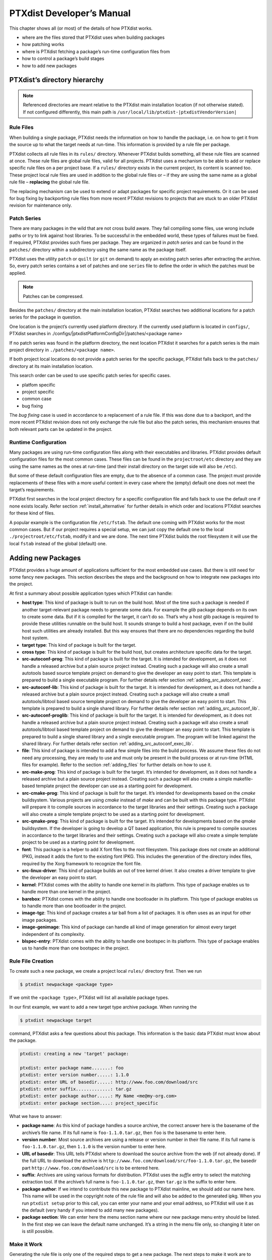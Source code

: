 .. _ptx_dev_manual:

PTXdist Developer’s Manual
==========================

This chapter shows all (or most) of the details of how PTXdist works.

-  where are the files stored that PTXdist uses when building packages

-  how patching works

-  where is PTXdist fetching a package’s run-time configuration files
   from

-  how to control a package’s build stages

-  how to add new packages

PTXdist’s directory hierarchy
-----------------------------

.. note:: Referenced directories are meant relative to the PTXdist main
  installation location (if not otherwise stated). If not configured
  differently, this main path is ``/usr/local/lib/ptxdist-|ptxdistVendorVersion|``

Rule Files
~~~~~~~~~~

When building a single package, PTXdist needs the information on how to
handle the package, i.e. on how to get it from the source up to what the
target needs at run-time. This information is provided by a rule file per
package.

PTXdist collects all rule files in its ``rules/`` directory. Whenever
PTXdist builds something, all these rule files are scanned at once.
These rule files are global rule files, valid for all projects. PTXdist
uses a mechanism to be able to add or replace specific rule files on a
per project base. If a ``rules/`` directory exists in the current
project, its content is scanned too. These project local rule files are
used in addition to the global rule files or – if they are using the
same name as a global rule file – **replacing** the global rule file.

The replacing mechanism can be used to extend or adapt packages for
specific project requirements. Or it can be used for bug fixing by
backporting rule files from more recent PTXdist revisions to projects
that are stuck to an older PTXdist revision for maintenance only.

Patch Series
~~~~~~~~~~~~

There are many packages in the wild that are not cross build aware. They
fail compiling some files, use wrong include paths or try to link
against host libraries. To be successful in the embedded world, these
types of failures must be fixed. If required, PTXdist provides such
fixes per package. They are organized in *patch series* and can be found
in the ``patches/`` directory within a subdirectory using the same name
as the package itself.

PTXdist uses the utility ``patch`` or ``quilt`` (or ``git`` on demand) to apply
an existing patch series after extracting the archive. So, every patch series
contains a set of patches and one ``series`` file to define the order in
which the patches must be applied.

.. note:: Patches can be compressed.

Besides the ``patches/`` directory at the main installation location,
PTXdist searches two additional locations for a patch series for the
package in question.

One location is the project’s currently used platform directory. If the
currently used platform is located in ``configs/``, PTXdist searches in
./configs/|ptxdistPlatformConfigDir|/patches/<package name>

If no patch series was found in the platform directory, the next
location PTXdist it searches for a patch series is the main project
directory in ``./patches/<package name>``.

If both project local locations do not provide a patch series for the
specific package, PTXdist falls back to the ``patches/`` directory at
its main installation location.

This search order can be used to use specific patch series for specific
cases.

-  platfom specific

-  project specific

-  common case

-  bug fixing

The *bug fixing* case is used in accordance to a replacement of a rule
file. If this was done due to a backport, and the more recent PTXdist
revision does not only exchange the rule file but also the patch series,
this mechanism ensures that both relevant parts can be updated in the
project.

Runtime Configuration
~~~~~~~~~~~~~~~~~~~~~

Many packages are using run-time configuration files along with their
executables and libraries. PTXdist provides default configuration files
for the most common cases. These files can be found in the
``projectroot/etc`` directory and they are using the same names as the ones
at run-time (and their install directory on the target side will also be
``/etc``).

But some of these default configuration files are empty, due to the
absence of a common case. The project must provide replacements of these
files with a more useful content in every case where the (empty) default
one does not meet the target’s requirements.

PTXdist first searches in the local project directory for a specific
configuration file and falls back to use the default one if none exists
locally. Refer section :ref:`install_alternative` for further
details in which order and locations PTXdist searches for these kind of files.

A popular example is the configuration file ``/etc/fstab``. The default
one coming with PTXdist works for the most common cases. But if our
project requires a special setup, we can just copy the default one to
the local ``./projectroot/etc/fstab``, modify it and we are done. The
next time PTXdist builds the root filesystem it will use the local
``fstab`` instead of the global (default) one.

.. _adding_new_packages:

Adding new Packages
-------------------

PTXdist provides a huge amount of applications sufficient for the most
embedded use cases. But there is still need for some fancy new packages.
This section describes the steps and the background on how to integrate
new packages into the project.

At first a summary about possible application types which PTXdist can
handle:

-  **host type**: This kind of package is built to run on the build
   host. Most of the time such a package is needed if another
   target-relevant package needs to generate some data. For example the
   *glib* package depends on its own to create some data. But if it is
   compiled for the target, it can’t do so. That’s why a host glib
   package is required to provide these utilities runnable on the build
   host. It sounds strange to build a host package, even if on the build
   host such utilities are already installed. But this way ensures that
   there are no dependencies regarding the build host system.

-  **target type**: This kind of package is built for the target.

-  **cross type**: This kind of package is built for the build host, but
   creates architecture specific data for the target.

-  **src-autoconf-prog**: This kind of package is built for the target.
   It is intended for development, as it does not handle a released
   archive but a plain source project instead. Creating such a package
   will also create a small autotools based source template project on
   demand to give the developer an easy point to start. This template is
   prepared to build a single executable program. For further details refer
   section :ref:`adding_src_autoconf_exec`.

-  **src-autoconf-lib**: This kind of package is built for the target.
   It is intended for development, as it does not handle a released
   archive but a plain source project instead. Creating such a package
   will also create a small autotools/libtool based source template
   project on demand to give the developer an easy point to start. This
   template is prepared to build a single shared library. For further
   details refer section :ref:`adding_src_autoconf_lib`.

-  **src-autoconf-proglib**: This kind of package is built for the
   target. It is intended for development, as it does not handle a
   released archive but a plain source project instead. Creating such a
   package will also create a small autotools/libtool based template
   project on demand to give the developer an easy point to start. This
   template is prepared to build a single shared library and a single
   executable program. The program will be linked against the shared
   library. For further details refer section :ref:`adding_src_autoconf_exec_lib`.

-  **file**: This kind of package is intended to add a few simple files
   into the build process. We assume these files do not need any
   processing, they are ready to use and must only be present in the
   build process or at run-time (HTML files for example). Refer to the
   section :ref:`adding_files` for further details on how to use
   it.

-  **src-make-prog**: This kind of package is built for the target. It’s
   intended for development, as it does not handle a released archive
   but a plain source project instead. Creating such a package will also
   create a simple makefile-based template project the developer can use
   as a starting point for development.

-  **src-cmake-prog**: This kind of package is built for the target.
   It’s intended for developments based on the *cmake* buildsystem.
   Various projects are using *cmake* instead of *make* and can be built
   with this package type. PTXdist will prepare it to compile sources in
   accordance to the target libraries and their settings. Creating such
   a package will also create a simple template project to be used as a
   starting point for development.

-  **src-qmake-prog**: This kind of package is built for the target.
   It’s intended for developments based on the *qmake* buildsystem. If
   the developer is going to develop a QT based application, this rule
   is prepared to compile sources in accordance to the target libraries
   and their settings. Creating such a package will also create a simple
   template project to be used as a starting point for development.

-  **font**: This package is a helper to add X font files to the root
   filesystem. This package does not create an additional IPKG, instead
   it adds the font to the existing font IPKG. This includes the
   generation of the directory index files, required by the Xorg
   framework to recognize the font file.

-  **src-linux-driver**: This kind of package builds an out of tree
   kernel driver. It also creates a driver template to give the
   developer an easy point to start.

-  **kernel**: PTXdist comes with the ability to handle one kernel in its
   platform. This type of package enables us to handle more than one kernel in
   the project.

-  **barebox**: PTXdist comes with the ability to handle one bootloader in its
   platform. This type of package enables us to handle more than one bootloader
   in the project.

-  **image-tgz**: This kind of package creates a tar ball from a list of
   packages. It is often uses as an input for other image packages.

-  **image-genimage**: This kind of package can handle all kind of image
   generation for almost every target independent of its complexity.

-  **blspec-entry**: PTXdist comes with the ability to handle one bootspec in its
   platform. This type of package enables us to handle more than one bootspec
   in the project.

.. _foo_example:

Rule File Creation
~~~~~~~~~~~~~~~~~~

To create such a new package, we create a project local ``rules/``
directory first. Then we run

.. code-block:: text

    $ ptxdist newpackage <package type>

If we omit the <``package type``\ >, PTXdist will list all available
package types.

In our first example, we want to add a new target type archive package.
When running the

.. code-block:: text

    $ ptxdist newpackage target

command, PTXdist asks a few questions about this package. This
information is the basic data PTXdist must know about the package.

.. code-block:: text

    ptxdist: creating a new 'target' package:

    ptxdist: enter package name.......: foo
    ptxdist: enter version number.....: 1.1.0
    ptxdist: enter URL of basedir.....: http://www.foo.com/download/src
    ptxdist: enter suffix.............: tar.gz
    ptxdist: enter package author.....: My Name <me@my-org.com>
    ptxdist: enter package section....: project_specific

What we have to answer:

-  **package name**: As this kind of package handles a source archive,
   the correct answer here is the basename of the archive’s file name.
   If its full name is ``foo-1.1.0.tar.gz``, then ``foo`` is the
   basename to enter here.

-  **version number**: Most source archives are using a release or
   version number in their file name. If its full name is
   ``foo-1.1.0.tar.gz``, then ``1.1.0`` is the version number to enter
   here.

-  **URL of basedir**: This URL tells PTXdist where to download the
   source archive from the web (if not already done). If the full URL to
   download the archive is
   ``http://www.foo.com/download/src/foo-1.1.0.tar.gz``, the basedir
   part ``http://www.foo.com/download/src`` is to be entered here.

-  **suffix**: Archives are using various formats for distribution.
   PTXdist uses the *suffix* entry to select the matching extraction
   tool. If the archive’s full name is ``foo-1.1.0.tar.gz``, then
   ``tar.gz`` is the suffix to enter here.

-  **package author**: If we intend to contribute this new package to
   PTXdist mainline, we should add our name here. This name will be used
   in the copyright note of the rule file and will also be added to the
   generated ipkg. When you run ``ptxdist setup`` prior to this call,
   you can enter your name and your email address, so PTXdist will use
   it as the default (very handy if you intend to add many new
   packages).

-  **package section**: We can enter here the menu section name where
   our new package menu entry should be listed. In the first step we can
   leave the default name unchanged. It’s a string in the menu file
   only, so changing it later on is still possible.

Make it Work
~~~~~~~~~~~~

Generating the rule file is only one of the required steps to get a new
package. The next steps to make it work are to check if all stages are
working as expected and to select the required parts to get them
installed in the target root filesystem. Also we must find a reasonable
location where to add our new menu entry to configure the package.

The generated skeleton starts to add the new menu entry in the main
configure menu (if we left the section name unchanged). Running
``ptxdist menuconfig`` will show it on top of all other menus entries.

.. important:: 
  To be able to implement and test all the other required steps for adding
  a new package, we first must enable the package for building. (Fine
  tuning the menu can happen later on.)


The rule file skeleton still lacks some important information. Let’s
take a look into some of the top lines of the generated rule file
``./rules/foo.make``:

.. code-block:: make

    FOO_VERSION	:= 1.1.0
    FOO_MD5	:=
    FOO		:= foo-$(FOO_VERSION)
    FOO_SUFFIX	:= tar.gz
    FOO_URL	:= http://www.foo.com/download/src/$(FOO).$(FOO_SUFFIX)
    FOO_SOURCE	:= $(SRCDIR)/$(FOO).$(FOO_SUFFIX)
    FOO_DIR	:= $(BUILDDIR)/$(FOO)
    FOO_LICENSE	:= unknown

We can find these lines with different content in most or all of the
other rule files PTXdist comes with. Up to the underline character is
always the package name and after the underline character is always
PTXdist specific. What does it mean:

-  ``*_VERSION`` brings in the version number of the release and is used
   for the download and IPKG/OPKG package generation.

-  ``*_MD5`` to be sure the correct package has been downloaded, PTXdist
   checks the given MD5 sum against the archive content. If both sums do
   not match, PTXdist rejects the archive and fails the currently
   running build.

-  ``*_SUFFIX`` defines the archive type, to make PTXdist choosing the
   correct extracting tool.

-  ``*_URL`` defines the full qualified URL into the web for download. If
   alternative download locations are known, they can be listed in this
   variable, delimiter character is the space.

-  ``*_DIR`` points to the directory this package will be build later on
   by PTXdist

-  ``*_LICENSE`` enables the user to get a list of licenses she/he is
   using in her/his project (licenses of the enabled packages).

After enabling the menu entry, we can start to check the *get* and
*extract* stages, calling them manually one after another.

.. note:: The shown commands below expect that PTXdist downloads the
  archives to a global directory named ``global_src``. This is not the
  default setting, but we recommend to use a global directory to share all
  archives between PTXdist based projects. Advantage is every download
  happens only once. Refer to the ``setup`` command PTXdist provides.

.. code-block:: text

    $ ptxdist get foo

    ---------------------------
    target: foo-1.1.0.tar.gz
    ---------------------------

    --2009-12-21 10:54:45--  http://www.foo.com/download/src/foo-1.1.0.tar.gz
    Length: 291190 (284K) [application/x-gzip]
    Saving to: `/global_src/foo-1.1.0.tar.gz.XXXXOGncZA'

    100%[======================================>] 291,190      170K/s   in 1.7s

    2009-12-21 10:54:48 (170 KB/s) - `/global_src/foo-1.1.0.tar.gz' saved [291190/291190]

This command should start to download the source archive. If it fails,
we should check our network connection, proxy setup or if the given URL
in use is correct.

.. note:: Sometimes we do not know the content of all the other variables in
  the rule file. To get an idea what content a variable has, we can ask
  PTXdist about it:

.. code-block:: text

    $ ptxdist print FOO_URL
    http://www.foo.com/download/src/foo-1.1.0.tar.gz

The next step would be to extract the archive. But as PTXdist checks the
MD5 sum in this case, this step will fail, because the ``FOO_MD5``
variable is still empty. Let’s fill it:

.. code-block:: text

    $ md5sum /global_src/foo-1.1.0.tar.gz
    9a09840ab775a139ebb00f57a587b447

This string must be assigned to the FOO_MD5 in our new ``foo.make``
rule file:

.. code-block:: text

    FOO_MD5		:= 9a09840ab775a139ebb00f57a587b447

We are now prepared for the next step:

.. code-block:: text

    $ ptxdist extract foo

    -----------------------
    target: foo.extract
    -----------------------

    extract: archive=/global_src/foo-1.1.0.tar.gz
    extract: dest=/home/jbe/my_new_prj/build-target
    PATCHIN: packet=foo-1.1.0
    PATCHIN: dir=/home/jbe/my_new_prj/build-target/foo-1.1.0
    PATCHIN: no patches for foo-1.1.0 available
    Fixing up /home/jbe/my_new_prj/build-target/foo-1.1.0/configure
    finished target foo.extract

In this example we expect an autotoolized source package. E.g. to
prepare the build, the archive comes with a ``configure`` script. This
is the default case for PTXdist. So, there is no need to modify the rule
file and we can simply run:

.. code-block:: text

    $ ptxdist prepare foo

    -----------------------
    target: foo.prepare
    -----------------------

    [...]

    checking build system type... i686-host-linux-gnu
    checking host system type... |ptxdistCompilerName|
    checking whether to enable maintainer-specific portions of Makefiles... no
    checking for a BSD-compatible install... /usr/bin/install -c
    checking whether build environment is sane... yes
    checking for a thread-safe mkdir -p... /bin/mkdir -p
    checking for gawk... gawk
    checking whether make sets $(MAKE)... yes
    checking for |ptxdistCompilerName|-strip... |ptxdistCompilerName|-strip
    checking for |ptxdistCompilerName|-gcc... |ptxdistCompilerName|-gcc
    checking for C compiler default output file name... a.out

    [...]

    configure: creating ./config.status
    config.status: creating Makefile
    config.status: creating ppa_protocol/Makefile
    config.status: creating config.h
    config.status: executing depfiles commands
    finished target foo.prepare

At this stage things can fail:

-  A wrong or no MD5 sum was given

-  The ``configure`` script is not cross compile aware

-  The package depends on external components (libraries for example)

If the ``configure`` script is not cross compile aware, we are out of
luck. We must patch the source archive in this case to make it work.
Refer to section :ref:`configure_rebuild` on how to use
PTXdist’s features to simplify this task.
If the package depends on external components, these components might
be already part of PTXdist. In this case we just have to add this
dependency into the menu file and we are done. But if PTXdist cannot
fulfill this dependency, we also must add it as a separate package
first.

If the *prepare* stage has finished successfully, the next step is to
compile the package.

.. code-block:: text

    $ ptxdist compile foo

    -----------------------
    target: foo.compile
    -----------------------

    make[1]: Entering directory `/home/jbe/my_new_prj/build-target/foo-1.1.0'
    make  all-recursive
    make[2]: Entering directory `/home/jbe/my_new_prj/build-target/foo-1.1.0'
    make[3]: Entering directory `/home/jbe/my_new_prj/build-target/foo-1.1.0'

    [...]

    make[3]: Leaving directory `/home/jbe/my_new_prj/build-target/foo-1.1.0'
    make[2]: Leaving directory `/home/jbe/my_new_prj/build-target/foo-1.1.0'
    make[1]: Leaving directory `/home/jbe/my_new_prj/build-target/foo-1.1.0'
    finished target foo.compile

At this stage things can fail:

-  The build system is not cross compile aware (it tries to execute just
   created target binaries for example)

-  The package depends on external components (libraries for example)
   not detected by ``configure``

-  Sources are ignoring the endianness of some architectures or using
   header files from the build host system (from ``/usr/include`` for
   example)

-  The linker uses libraries from the build host system (from
   ``/usr/lib`` for example) by accident

In all of these cases we must patch the sources to make them work. Refer
to section :ref:`patching_packages` on how to use PTXdist’s
features to simplify this task.

In this example we expect the best case: everything went fine, even for
cross compiling. So, we can continue with the next stage: *install*

.. code-block:: text

    $ ptxdist install foo

    -----------------------
    target: foo.install
    -----------------------

    make[1]: Entering directory `/home/jbe/my_new_prj/build-target/foo-1.1.0'
    make[2]: Entering directory `/home/jbe/my_new_prj/build-target/foo-1.1.0'
    make[3]: Entering directory `/home/jbe/my_new_prj/build-target/foo-1.1.0'
    test -z "/usr/bin" || /bin/mkdir -p "/home/jbe/my_new_prj/build-target/foo-1.1.0/usr/bin"
      /usr/bin/install -c 'foo' '/home/jbe/my_new_prj/build-target/foo-1.1.0/usr/bin/foo'
    make[3]: Leaving directory `/home/jbe/my_new_prj/build-target/foo-1.1.0'
    make[2]: Leaving directory `/home/jbe/my_new_prj/build-target/foo-1.1.0'
    make[1]: Leaving directory `/home/jbe/my_new_prj/build-target/foo-1.1.0'
    finished target foo.install

    ----------------------------
    target: foo.install.post
    ----------------------------

    finished target foo.install.post

This *install* stage does not install anything to the target root
filesystem. It is mostly intended to install libraries and header files
other programs should link against later on.

The last stage – *targetinstall* – is the one that defines the package’s
components to be forwarded to the target’s root filesystem. Due to the
absence of a generic way, this is the task of the developer. So, at this
point of time we must run our favourite editor again and modify our new
rule file ``./rules/foo.make``.

The skeleton for the *targetinstall* stage looks like this:

.. code-block:: make

    # ----------------------------------------------------------------------------
    # Target-Install
    # ----------------------------------------------------------------------------

    $(STATEDIR)/foo.targetinstall:
    	@$(call targetinfo)

    	@$(call install_init,  foo)
    	@$(call install_fixup, foo,PACKAGE,foo)
    	@$(call install_fixup, foo,PRIORITY,optional)
    	@$(call install_fixup, foo,VERSION,$(FOO_VERSION))
    	@$(call install_fixup, foo,SECTION,base)
    	@$(call install_fixup, foo,AUTHOR,"My Name <me@my-org.com>")
    	@$(call install_fixup, foo,DEPENDS,)
    	@$(call install_fixup, foo,DESCRIPTION,missing)

    	@$(call install_copy, foo, 0, 0, 0755, $(FOO_DIR)/foobar, /dev/null)

    	@$(call install_finish, foo)
    	@$(call touch)

The “header” of this stage defines some information IPKG needs. The
important part that we must modify is the call to the ``install_copy``
macro (refer to section :ref:`reference_macros` for more details
about this kind of macros). This call instructs PTXdist to include the
given file (with PID, UID and permissions) into the IPKG, which means to
install this file to the target’s root filesystem.

From the previous *install* stage we know this package installs an
executable called ``foo`` to location ``/usr/bin``. We can do the same
for our target by changing the *install\_copy* line to:

.. code-block:: make

    @$(call install_copy, foo, 0, 0, 0755, $(FOO_DIR)/foo, /usr/bin/foo)

To check it, we just run:

.. code-block:: text

    $ ptxdist targetinstall foo

    -----------------------------
    target: foo.targetinstall
    -----------------------------

    install_init:   preparing for image creation...
    install_init:   @ARCH@ -> i386 ... done
    install_init:   preinst not available
    install_init:   postinst not available
    install_init:   prerm not available
    install_init:   postrm not available
    install_fixup:  @PACKAGE@ -> foo ... done.
    install_fixup:  @PRIORITY@ -> optional ... done.
    install_fixup:  @VERSION@ -> 1.1.0 ... done.
    install_fixup:  @SECTION@ -> base ... done.
    install_fixup:  @AUTHOR@ -> "My Name <me\@my-org.com>" ... done.
    install_fixup:  @DESCRIPTION@ -> missing ... done.
    install_copy:
      src=/home/jbe/my_new_prj/build-target/foo-1.1.0/foo
      dst=/usr/bin/foo
      owner=0
      group=0
      permissions=0755
    xpkg_finish:    collecting license (unknown) ... done.
    xpkg_finish:    creating ipkg package ... done.
    finished target foo.targetinstall

    ----------------------------------
    target: foo.targetinstall.post
    ----------------------------------

    finished target foo.targetinstall.post

After this command, the target’s root filesystem contains a file called
``/usr/bin/foo`` owned by root, its group is also root and everyone has
execution permissions, but only the user root has write permissions.

One last task of this port is still open: A reasonable location for
the new menu entry in PTXdist’s menu hierarchy. PTXdist arranges its
menus on the meaning of each package. Is it a network related tool? Or
a scripting language? Or a graphical application?
Each of these global meanings have their own submenu, where we can add
our new entry to. We just have to edit the head of our new menu file
``./rules/foo.in`` to add it to a specific global menu. If our new
package is a network related tool, the head of the menu file should
look like:

.. code-block:: kconfig

    ## SECTION=networking

We can grep through the other menu files from the PTXdist main
installation ``rules/`` directory to get an idea what section names are
available:

.. code-block:: text

    rules/ $ find . -name \*.in | xargs grep "## SECTION"
    ./acpid.in:## SECTION=shell_and_console
    ./alsa-lib.in:## SECTION=system_libraries
    ./alsa-utils.in:## SECTION=multimedia_sound
    ./apache2.in:## SECTION=networking
    ./apache2_mod_python.in:## SECTION=networking
    [...]
    ./xkeyboard-config.in:## SECTION=multimedia_xorg_data
    ./xorg-app-xev.in:## SECTION=multimedia_xorg_app
    ./xorg-app-xrandr.in:## SECTION=multimedia_xorg_app
    ./host-eggdbus.in:## SECTION=hosttools_noprompt
    ./libssh2.in:## SECTION=networking

Porting a new package to PTXdist is (almost) finished now.

To check it right away, we simply run these two commands:

.. code-block:: text

    $ ptxdist clean foo
    rm -rf /home/jbe/my_new_prj/state/foo.*
    rm -rf /home/jbe/my_new_prj/packages/foo_*
    rm -rf /home/jbe/my_new_prj/build-target/foo-1.1.0
    $ ptxdist targetinstall foo

    [...]

.. important:: Discover somehow hidden dependencies with one more last check!

Up to this point all the development of the new package was done in an already
built BSP. Doing so sometimes somehow hidden dependencies cannot be seen:
everything seems fine, the new package builds always successfully and the
results are working on the target.

So to check for this kind of dependencies there is still one more final check
to do (even if its boring and takes time):

.. code-block:: text

    $ ptxdist clean
    [...]
    $ ptxdist targetinstall foo
    [...]

This will re-start with a **clean** BSP and builds exactly the new package and
its (known) dependencies. If this builds successfully as well we are really done
with the new package.

Some Notes about Licenses
~~~~~~~~~~~~~~~~~~~~~~~~~

The already mentioned rule variable ``*_LICENSE`` (e.g. ``FOO_LICENSE`` in our
example) is very important and must be filled by the developer of the package.
Many licenses bring in obligations using the corresponding package (*attribution*
for example). To make life easier for everybody the license for a package must
be provided. *SPDX* license identifiers unify the license names and are used
in PTXdist to identify license types and obligations.

If a package comes with more than one license, alls of their SPDX identifiers
must be listed and connected with the keyword ``AND``. If your package comes
with GPL-2.0 and LGPL-2.1 licenses, the definition should look like this:

.. code-block:: make

   FOO_LICENSE := GPL-2.0 AND LGPL-2.1

One specific obligation cannot be detected examining the SPDX license identifiers
by PTXdist: *the license choice*. In this case all licenses of choice must be
listed and connected by the keyword ``OR``.

If, for example, your obligation is to select one of the licenses *GPL-2.0* **or**
*GPL-3.0*, the ``*_LICENSE`` variable should look like this:

.. code-block:: make

   FOO_LICENSE := GPL-2.0 OR GPL-3.0

SPDX License Identifiers
^^^^^^^^^^^^^^^^^^^^^^^^

A list of SPDX license identifiers can be found here:

   https://www.gnu.org/licenses/license-list.html#SoftwareLicenses

Help to Detect the Correct License
^^^^^^^^^^^^^^^^^^^^^^^^^^^^^^^^^^

License identification isn't trivial. A help in doing so can be the following
repository and its content. It contains a list of known licenses based on their
SPDX identifier. The content is without formatting to simplify text search.

   https://github.com/spdx/license-list.git

Advanced Rule Files
~~~~~~~~~~~~~~~~~~~

The previous example on how to create a rule file sometimes works as
shown above. But most of the time source archives are not that simple.
In this section we want to give the user a more detailed selection how
the package will be built.

Adding Static Configure Parameters
^^^^^^^^^^^^^^^^^^^^^^^^^^^^^^^^^^

The ``configure`` scripts of various source archives provide additional
parameters to enable or disable features, or to configure them in a
specific way.

We assume the ``configure`` script of our ``foo`` example (refer to
section :ref:`foo_example`) supports two additional parameters:

-  **--enable-debug**: Make the program more noisy. It’s disabled by
   default.

-  **--with-bar**: Also build the special executable **bar**. Building
   this executable is also disabled by default.

We now want to forward these options to the ``configure`` script when it
runs in the *prepare* stage. To do so, we must again open the rule file
with our favourite editor and navigate to the *prepare* stage entry.

PTXdist uses the variable ``FOO_CONF_OPT`` as the list of parameters to
be given to ``configure``.

Currently this variable is commented out and defined to:

.. code-block:: make

    # FOO_CONF_OPT := $(CROSS_AUTOCONF_USR)

The variable ``CROSS_AUTOCONF_USR`` is predefined by PTXdist and
contains all basic parameters to instruct ``configure`` to prepare for a
**cross** compile environment.

To use the two additional mentioned ``configure`` parameters, we comment
in this line and supplement this expression as follows:

.. code-block:: make

    FOO_CONF_OPT := $(CROSS_AUTOCONF_USR) \
    	--enable-debug \
    	--with-bar

.. note:: We recommend to use this format with each parameter on a line of
 its own. This format is easier to read and a diff shows more exactly any
 change.

To do a fast check if this addition was successful, we run:

.. code-block:: text

    $ ptxdist print FOO_CONF_OPT
    --prefix=/usr --sysconfdir=/etc --host=|ptxdistCompilerName| --build=i686-host-linux-gnu --enable-debug --with-bar

.. note:: It depends on the currently selected platform and its architecture
 what content this variable will have. The content shown above is an
 example for an target.

Or re-build the package with the new settings:

.. code-block:: text

    $ ptxdist drop foo prepare
    $ ptxdist targetinstall foo

Adding Dynamic Configure Parameters
^^^^^^^^^^^^^^^^^^^^^^^^^^^^^^^^^^^

Sometimes it makes sense to add this kind of parameters on demand only;
especially a parameter like ``--enable-debug``. To let the user decide
if this parameter is to be used or not, we must add a menu entry. So,
let’s expand our menu. Here is its current content:

.. code-block:: kconfig

    ## SECTION=project_specific

    config FOO
            tristate
            prompt "foo"
            help
              FIXME

We’ll add two menu entries, one for each optional parameter we want to
add on demand to the ``configure`` parameters:

.. code-block:: kconfig

    ## SECTION=project_specific

    config FOO
           tristate
           prompt "foo"
           help
             FIXME

    if FOO
    config FOO_DEBUG
           bool
           prompt "add debug noise"

    config FOO_BAR
           bool
           prompt "build bar"

    endif

.. note:: To extend the base name by a suboption name as a trailing
  component gives PTXdist the ability to detect a change in the package’s
  settings to force its rebuild.

To make usage of the new menu entries, we must check them in the rule
file and add the correct parameters:

.. code-block:: make

    #
    # autoconf
    #
    FOO_CONF_OPT := $(CROSS_AUTOCONF_USR)

    ifdef PTXCONF_FOO_DEBUG
    FOO_CONF_OPT += --enable-debug
    else
    FOO_CONF_OPT += --disable-debug
    endif

    ifdef PTXCONF_FOO_BAR
    FOO_CONF_OPT += --with-bar
    else
    FOO_CONF_OPT += --without-bar
    endif

.. important:: Please note the trailing ``PTXCONF_`` for each define. While Kconfig is
  using ``FOO_BAR``, the rule file must use ``PTXCONF_FOO_BAR`` instead.

It is a good practice to add both settings, e.g. ``--disable-debug``
even if this is the default case. Sometimes ``configure`` tries to guess
something and the binary result might differ depending on the build
order. For example some kind of package would also build some X related
tools, if X libraries are found. In this case it depends on the build
order, if the X related tools are built or not. All the autocheck
features are problematic here. So, if we do not want ``configure`` to
guess its settings we **must disable everything we do not want**.

To support this process, PTXdist supplies a helper script, located at
``/path/to/ptxdist/scripts/configure-helper.py`` that compares the configure
output with the settings from ``FOO_CONF_OPT``:

.. code-block:: text

    $ /opt/ptxdist-2017.06.0/scripts/configure-helper.py -p libsigrok
    --- rules/libsigrok.make
    +++ libsigrok-0.5.0
    @@ -4,3 +4,74 @@
     	--libdir=/usr/lib
     	--build=x86_64-host-linux-gnu
     	--host=arm-v7a-linux-gnueabihf
    +	--enable-warnings=min|max|fatal|no
    +	--disable-largefile
    +	--enable-all-drivers
    +	--enable-agilent-dmm
    [...]
    +	--enable-ruby
    +	--enable-java
    +	--without-libserialport
    +	--without-libftdi
    +	--without-libusb
    +	--without-librevisa
    +	--without-libgpib
    +	--without-libieee1284
    +	--with-jni-include-path=DIR-LIST

In this example, many configure options from libsigrok (marked with ``+``)
are not yet present in ``LIBSIGROK_CONF_OPT`` and must be added, possibly also
by providing more dynamic options in the package definition.

Since every optional parameter adds four lines of code to the rule
files, PTXdist provides some shortcuts to handle it. Refer to section
:ref:`param_macros` for further details.

With these special macros in use, the file content shown above looks
much simpler:

.. code-block:: make

    #
    # autoconf
    #
    FOO_CONF_OPT := $(CROSS_AUTOCONF_USR) \
    	$(call ptx/endis, PTXCONF_FOO_DEBUG)-debug \
    	$(call ptx/wwo, PTXCONF_FOO_BAR)-bar

If some parts of a package are built on demand only, they must also be
installed on demand only. Besides the *prepare* stage, we also must
modify our *targetinstall* stage:

.. code-block:: make

    	@$(call install_copy, foo, 0, 0, 0755, $(FOO_DIR)/foo, /usr/bin/foo)

    ifdef PTXCONF_FOO_BAR
    	@$(call install_copy, foo, 0, 0, 0755, $(FOO_DIR)/bar, /usr/bin/bar)
    endif

    	@$(call install_finish, foo)
    	@$(call touch)

Now we can play with our new menu entries and check if they are working
as expected:

.. code-block:: text

    $ ptxdist menuconfig
    $ ptxdist targetinstall foo

Whenever we change a *FOO* related menu entry, PTXdist should detect it
and re-build the package when a new build is started.

Managing External Compile Time Dependencies
^^^^^^^^^^^^^^^^^^^^^^^^^^^^^^^^^^^^^^^^^^^

While running the prepare stage, it could happen that it fails due to a
missing external dependency.

For example:

.. code-block:: text

    checking whether zlib exists....failed

In this example, our new package depends on the compression library
*zlib*. PTXdist comes with a target *zlib*. All we need to do in this
case is to declare that our new package *foo* depends on *zlib*. This
kind of dependency is managed in the menu file of our new package by
simply adding the ``select ZLIB`` line. After this addition our menu
file looks like:

.. code-block:: kconfig

    ## SECTION=project_specific

    config FOO
           tristate
           select ZLIB
           prompt "foo"
           help
             FIXME

    if FOO
    config FOO_DEBUG
           bool
           prompt "add debug noise"

    config FOO_BAR
           bool
           prompt "build bar"

    endif

PTXdist now builds the *zlib* first and our new package thereafter.

Managing External Compile Time Dependencies on Demand
^^^^^^^^^^^^^^^^^^^^^^^^^^^^^^^^^^^^^^^^^^^^^^^^^^^^^

It is good practice to add only those dependencies that are really
required for the current configuration of the package. If the package
provides the features *foo* and *bar* and its ``configure`` provides
switches to enable/disable them independently, we can also add
dependencies on demand. Let’s assume feature *foo* needs the compression
library *libz* and *bar* needs the XML2 library *libxml2*. These
libraries are only required at run-time if the corresponding feature is
enabled. To add these dependencies on demand, the menu file looks like:

.. code-block:: kconfig

    ## SECTION=project_specific

    config FOO
           tristate
           select ZLIB if FOO_FOO
           select LIBXML2 if FOO_BAR
           prompt "foo"
           help
             FIXME

    if FOO
    config FOO_DEBUG
           bool
           prompt "add debug noise"

    config FOO_FOO
           bool
           prompt "build foo"

    config FOO_BAR
           bool
           prompt "build bar"

    endif

.. important:: Do not add these ``select`` statements to the correspondig menu entry.
  They must belong to the main menu entry of the package to ensure that
  the calculation of the dependencies between the packages is done in a
  correct manner.

Managing External Runtime Dependencies
^^^^^^^^^^^^^^^^^^^^^^^^^^^^^^^^^^^^^^

Some packages are building all of their components and also installing
them into the target’s sysroot. But only their *targetinstall* stage
decides which parts are copied to the root filesystem. So, compiling and
linking of our package will work, because everything required is found
in the target’s sysroot.

In our example there is a hidden dependency to the math library
``libm``. Our new package was built successfully, because the linker was
able to link our binaries against the ``libm`` from the toolchain. But
in this case the ``libm`` must also be available in the target’s root
filesystem to fulfil the run-time dependency: We have to force PTXdist to
install ``libm``. ``libm`` is part of the *glibc* package, but is not
installed by default (to keep the root filesystem small). So, it **does
not** help to select the ``GLIBC`` symbol, to get a ``libm`` at run-time.

The correct solution here is to add a ``select LIBC_M`` to our menu
file. With all the additions above it now looks like:

.. code-block:: kconfig

    ## SECTION=project_specific

    config FOO
           tristate
           select ZLIB if FOO_FOO
           select LIBXML2 if FOO_BAR
           select LIBC_M
           prompt "foo"
           help
             FIXME

    if FOO
    config FOO_DEBUG
           bool
           prompt "add debug noise"

    config FOO_FOO
           bool
           prompt "build foo"

    config FOO_BAR
           bool
           prompt "build bar"

    endif

.. note:: There are other packages around, that do not install everything by
  default. If our new package needs something special, we must take a look
  into the menu of the other package how to force the required components
  to be installed and add the corresponding ``selects`` to our own menu
  file. In this case it does not help to enable the required parts in our
  project configuration, because this has no effect on the build order!

Managing Plain Makefile Packages
^^^^^^^^^^^^^^^^^^^^^^^^^^^^^^^^

Many packages are still coming with a plain ``Makefile``. The user has
to adapt it to make it work in a cross compile environment as well.
PTXdist can also handle this kind of packages. We only have to specify
a special *prepare* and *compile* stage.

Such packages often have no special need for any kind of preparation. In
this we must instruct PTXdist to do nothing in the *prepare* stage:

.. code-block:: make

    FOO_CONF_TOOL := NO

To compile the package, we can use ``make``\ ’s feature to overwrite
variables used in the ``Makefile``. With this feature we can still use
the original ``Makefile`` but with our own (cross compile) settings.

Most of the time the generic compile rule can be used, only a few
settings are required. For a well defined ``Makefile`` it is sufficient to
set up the correct cross compile environment for the *compile* stage:

.. code-block:: make

    FOO_MAKE_ENV := $(CROSS_ENV)

``make`` will be called in this case with:

``$(FOO_MAKE_ENV) $(MAKE) -C $(FOO_DIR) $(FOO_MAKE_OPT)``

So, in the rule file only the two variables ``FOO_MAKE_ENV`` and
``FOO_MAKE_OPT`` must be set, to forward the required settings to the
package’s buildsystem. If the package cannot be built in parallel, we
can also add the ``FOO_MAKE_PAR := NO``. ``YES`` is the default.

Managing CMake / QMake Packages
^^^^^^^^^^^^^^^^^^^^^^^^^^^^^^^

Building packages that use ``cmake`` or ``qmake`` is much like building
packages with an autotools based buildsystem. We need to specify the
configuration tool:

.. code-block:: make

    FOO_CONF_TOOL := cmake

or

.. code-block:: make

    FOO_CONF_TOOL := qmake

And provide the correct configuration options. The syntax is different so
PTXdist provides additional macros to simplify configurable features.
For ``cmake`` the configuration options typically look like this:

.. code-block:: make

    FOO_CONF_OPT := \
    	$(CROSS_CMAKE_USR) \
    	-DBUILD_TESTS:BOOL=OFF \
    	-DENABLE_BAR:BOOL=$(call ptx/onoff, PTXCONF_FOO_BAR)

For ``qmake`` the configuration options typically look like this:

.. code-block:: make

    FOO_CONF_OPT := \
    	$(CROSS_QMAKE_OPT) \
    	PREFIX=/usr

Please note that currently only host and target ``cmake`` packages and only
target ``qmake`` packages are supported.

Managing Python Packages
^^^^^^^^^^^^^^^^^^^^^^^^

As with any other package, the correct configuration tool must be selected
for Python packages:

.. code-block:: make

    FOO_CONF_TOOL := python

.. note:: For Python3 packages the value must be ``python3``.

No Makefiles are used when building Python packages so the usual ``make``
and ``make install`` for the *compile* and *install* stages cannot be used.
PTXdist will call ``python setup.py build`` and ``python setup.py install``
instead.

.. note:: *FOO* is still the name of our example package. It must be
  replaced by the real package name.


.. _patching_packages:

Patching Packages
~~~~~~~~~~~~~~~~~

There can be various reasons why a package must be patched:

-  Package is broken for cross compile environments

-  Package is broken within a specific feature

-  Package is vulnerable and needs some fixes

-  or anything else (this case is the most common one)

PTXdist handles patching automatically. After extracting the archive,
PTXdist checks for the existence of a patch directory with the same name
as the package. If our package’s name is ``foo-1.1.0``, PTXdist searches
for patches in:

#. project (``./patches/foo-1.1.0``)

#. platform (``./configs/|ptxdistPlatformConfigDir|/patches/foo-1.1.0``)

#. ptxdist (``<ptxdist/installation/path>/patches/foo-1.1.0``)

The patches from the first location found are used. Note: Due to this
search order, a PTXdist project can replace global patches from the
PTXdist installation. This can be useful if a project sticks to a
specific PTXdist revision but fixes from a more recent revision of
PTXdist should be used.

Creating Patches for a Package
~~~~~~~~~~~~~~~~~~~~~~~~~~~~~~

PTXdist uses the utilities *git*, *patch* or *quilt* to work with
patches or patch series. We recommend *git*, as it can manage patch
series in a very easy way.

Creating a Patch Series for a Package
^^^^^^^^^^^^^^^^^^^^^^^^^^^^^^^^^^^^^

To create a patch series for the first time, we can run the following
steps. We are still using our *foo-1.1.0* example package here:

Using quilt
"""""""""""

We create a special directory for the patch series in the local project
directory:

.. code-block:: text

    $ mkdir -p patches/foo-1.1.0

PTXdist expects a ``series`` file in the patch directory and at least
one patch. Otherwise it fails. Due to the fact that we do not have any
patch content yet, we’ll start with a dummy entry in the ``series`` file
and an empty ``patch`` file.

.. code-block:: text

    $ touch patches/foo-1.1.0/dummy
    $ echo dummy > patches/foo-1.1.0/series

Next is to extract the package (if already done, we must remove it
first):

.. code-block:: text

    $ ptxdist extract foo

This will extract the archive and create a symbolic link in the build
directory pointing to our local patch directory. Working this way will
ensure that we do not lose our created patches if we enter
``ptxdist clean foo`` by accident. In our case the patches are still
present in ``patches/foo-1.1.0`` and can be used the next time we
extract the package again.

All we have to do now is to do the modification we need to make the
package work. We change into the build directory and use quilt_ to
create new patches, add files to respective patches, modify these files
and refresh the patches to save our changes.
See the *quilt* documentation (``man 1 quilt``) for more information.

.. _quilt: http://savannah.nongnu.org/projects/quilt

Using Git
"""""""""

Create the patch directory like above for *quilt*,
but only add an empty series file

.. code-block:: text

    $ mkdir -p patches/foo-1.1.0
    $ touch patches/foo-1.1.0/series

Then extract the package with an additional command line switch:

.. code-block:: text

    $ ptxdist --git extract foo

The empty series file makes PTXdist create a Git repository in the
respective package build directory,
and import the package source as the first commit.

.. note:: Optionally, you can enable the setting *Developer Options →
  use git to apply patches* in `ptxdist setup` to get this behaviour
  as a default for every package.
  However, note that this setting is still experimental and can lead to
  failures for some packages.

Then you can change into the package build directory
(``platform-<name>/build-target/foo-1.1.0``),
patch the required source files,
and make Git commits on the way.
The Git history should now look something like this:

.. code-block:: text

    $ git log --oneline --decorate
    * df343e821851 (HEAD -> master) Makefile: don't build the tests
    * 65a360c2bd60 strfry.c: frobnicate the excusator
    * fdc315f6844c (tag: foobar-1.1.0, tag: base) initial commit

Finally, call ``git ptx-patches`` to regenerate the patch series in the
``patches/foo-1.1.0`` folder.
This way they don't get lost when cleaning the package.

.. note:: PTXdist will only create a Git repository for packages with
  patches.  To use Git to generate the first patch, create an empty series
  file ``patches/foobar-1.1.0/series`` before extracting the packages. This
  will tell PTXdist to use Git anyways and ``git ptx-patches`` will put the
  patches there.

Both approaches (Git and quilt) are not suitable for modifying files
that are autogenerated in autotools-based buildsystems.
Refer to section :ref:`configure_rebuild` on how PTXdist can
handle this special task.

Adding more Patches to a Package
^^^^^^^^^^^^^^^^^^^^^^^^^^^^^^^^

If we want to add more patches to an already patched package, we can use
nearly the same way as creating patches for the first time. But if the
patch series comes from the PTXdist main installation, we do not have
write permissions to these directories (do NEVER work on the main
installation directories, NEVER, NEVER, NEVER). Due to the search order
in which PTXdist searches for patches for a specific package, we can
copy the global patch series to our local project directory. Now we have
the permissions to add more patches or modify the existing ones. Also
*quilt* is our friend here to manage the patch series.

If we think that our new patches are valuable also for others, or they
fix an error, it could be a good idea to send these patches to PTXdist
mainline.


.. _configure_rebuild:

Modifying Autotoolized Packages
~~~~~~~~~~~~~~~~~~~~~~~~~~~~~~~

Autotoolized packages are very picky when automatically generated files
get patched. The patch order is very important in this case and
sometimes it even fails and nobody knows why.

To improve a package’s autotools-based build system, PTXdist comes with
its own project local autotools to regenerate the autotools template
files, instead of patching them. With this feature, only the template
files must be patched, the required ``configure`` script and the
``Makefile.in`` files are regenerated in the final stages of the
*prepare* step.

This feature works like the regular patching mechanism. The only
difference is the additional ``autogen.sh`` file in the patch directory.
If it exists and has execution permissions, it will be called after the
package was patched (while the *extract* stage is running).

Its content depends on developer needs; for the most simple case the
content can be:

.. code-block:: bash

    #!/bin/bash

    aclocal $ACLOCAL_FLAGS

    libtoolize \
            --force \
            --copy

    autoreconf \
            --force \
            --install \
            --warnings=cross \
            --warnings=syntax \
            --warnings=obsolete \
            --warnings=unsupported

.. note:: In this way not yet autotoolized package can be autotoolized. We
  just have to add the common autotool template files (``configure.ac``
  and ``Makefile.am`` for example) via a patch series to the package
  source and the ``autogen.sh`` to the patch directory.

.. _adding_files:

Adding binary only Files
------------------------

Sometimes a few binary files have to be added into the root filesystem.
Or - to be more precise - some files, that do not need to be built in
any way.

On the other hand, sometimes files should be included that are not
covered by any open source license and so, should not be shipped in the
source code format.

Add binary Files File by File
~~~~~~~~~~~~~~~~~~~~~~~~~~~~~

Doing to on a file by file base can happen by just using the ``install_copy``
macro in the *targetinstall* stage in our own customized rules file.

.. code-block:: make

    @$(call install_copy, binary_example, 0, 0, 0644, \
       </path/to/some/file/>ptx_logo.png, \
       /example/ptx_logo.png)

It copies the file ``ptx_logo.png`` from some location to target’s root
filesystem. Refer :ref:`install_copy` for further information about using the
``install_copy`` macro.

The disadvantage of this method is: if we want to install more than one
file, we need one call to the ``install_copy`` macro per file. This is
even harder if not only a set of files is to be installed, but a whole
directory tree with files instead.

Add binary Files via an Archive
~~~~~~~~~~~~~~~~~~~~~~~~~~~~~~~

If a whole tree of files is to be installed, working with a *tar* based
archive could make life easier. In this case the archive itself provides
all the required information the files are needing to be installed in a
correct manner:

-  the file itself and its name

-  the directory structure and the final location of every file in this
   structure

-  user and group ID on a per file base

.. code-block:: make

    @$(call install_archive, binary_example, -, -, \
       </path/to/an/>archive.tgz, /)

Refer :ref:`install_archive` for further information about using the
``install_archive`` macro.

Using an archive can be useful to install parts of the root filesystem
that are not covered by any open source license. Its possible to ship
the binaries within the regular BSP, without the need for their sources.
However it is possible for the customer to re-create everything required
from the BSP to get their target up and running again.

Another use case for the archive method could be the support for
different development teams. One team provides a software component in
the archive format, the other team does not need to build it but can use
it in the same way than every other software component.

Creating a Rules File
~~~~~~~~~~~~~~~~~~~~~

Let PTXdist create one for us.

.. code-block:: text

    $ ptxdist newpackage file

    ptxdist: creating a new 'file' package:

    ptxdist: enter package name.......: my_binfiles
    ptxdist: enter version number.....: 1
    ptxdist: enter package author.....: My Name <me@my-org.com>
    ptxdist: enter package section....: rootfs

Now two new files are present in the BSP:

#. ``rules/my_binfiles.in`` The template for the menu

#. ``rules/my_binfiles.make`` The rules template

Both files now must be customized to meet our requirements. Due to the
answer *rootfs* to the “``enter package section``” question, we will
find the new menu entry in:

.. code-block:: text

    Root Filesystem --->
    	< > my_binfiles (NEW)

Enabling this new entry will also run our stages in
``rules/my_binfiles.make`` the next time we enter:

.. code-block:: text

    $ ptxdist go

